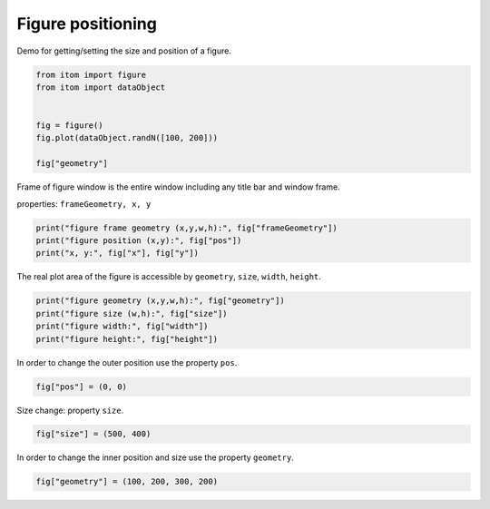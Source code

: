 
.. DO NOT EDIT.
.. THIS FILE WAS AUTOMATICALLY GENERATED BY SPHINX-GALLERY.
.. TO MAKE CHANGES, EDIT THE SOURCE PYTHON FILE:
.. "11_demos\plots\demo_figurePositioning.py"
.. LINE NUMBERS ARE GIVEN BELOW.

.. only:: html

    .. note::
        :class: sphx-glr-download-link-note

        Click :ref:`here <sphx_glr_download_11_demos_plots_demo_figurePositioning.py>`
        to download the full example code

.. rst-class:: sphx-glr-example-title

.. _sphx_glr_11_demos_plots_demo_figurePositioning.py:

Figure positioning
=======================

Demo for getting/setting the size and position of a figure.

.. GENERATED FROM PYTHON SOURCE LINES 6-15

.. code-block:: default

    from itom import figure
    from itom import dataObject


    fig = figure()
    fig.plot(dataObject.randN([100, 200]))

    fig["geometry"]





.. rst-class:: sphx-glr-script-out

 Out:

 .. code-block:: none


    [1451, 780, 937, 562]



.. GENERATED FROM PYTHON SOURCE LINES 17-20

Frame of figure window is the entire window including any title bar and window frame.

properties: ``frameGeometry, x, y``

.. GENERATED FROM PYTHON SOURCE LINES 20-24

.. code-block:: default

    print("figure frame geometry (x,y,w,h):", fig["frameGeometry"])
    print("figure position (x,y):", fig["pos"])
    print("x, y:", fig["x"], fig["y"])





.. rst-class:: sphx-glr-script-out

 Out:

 .. code-block:: none

    figure frame geometry (x,y,w,h): [1450, 742, 939, 601]
    figure position (x,y): [1450, 742]
    x, y: 1450 742




.. GENERATED FROM PYTHON SOURCE LINES 25-26

The real plot area of the figure is accessible by ``geometry``, ``size``, ``width``, ``height``.

.. GENERATED FROM PYTHON SOURCE LINES 26-31

.. code-block:: default

    print("figure geometry (x,y,w,h):", fig["geometry"])
    print("figure size (w,h):", fig["size"])
    print("figure width:", fig["width"])
    print("figure height:", fig["height"])





.. rst-class:: sphx-glr-script-out

 Out:

 .. code-block:: none

    figure geometry (x,y,w,h): [1451, 780, 937, 562]
    figure size (w,h): [937, 562]
    figure width: 937
    figure height: 562




.. GENERATED FROM PYTHON SOURCE LINES 32-33

In order to change the outer position use the property ``pos``.

.. GENERATED FROM PYTHON SOURCE LINES 33-35

.. code-block:: default

    fig["pos"] = (0, 0)








.. GENERATED FROM PYTHON SOURCE LINES 36-37

Size change: property ``size``.

.. GENERATED FROM PYTHON SOURCE LINES 37-39

.. code-block:: default

    fig["size"] = (500, 400)








.. GENERATED FROM PYTHON SOURCE LINES 40-41

In order to change the inner position and size use the property ``geometry``.

.. GENERATED FROM PYTHON SOURCE LINES 41-42

.. code-block:: default

    fig["geometry"] = (100, 200, 300, 200)








.. rst-class:: sphx-glr-timing

   **Total running time of the script:** ( 0 minutes  0.066 seconds)


.. _sphx_glr_download_11_demos_plots_demo_figurePositioning.py:

.. only:: html

  .. container:: sphx-glr-footer sphx-glr-footer-example


    .. container:: sphx-glr-download sphx-glr-download-python

      :download:`Download Python source code: demo_figurePositioning.py <demo_figurePositioning.py>`

    .. container:: sphx-glr-download sphx-glr-download-jupyter

      :download:`Download Jupyter notebook: demo_figurePositioning.ipynb <demo_figurePositioning.ipynb>`


.. only:: html

 .. rst-class:: sphx-glr-signature

    `Gallery generated by Sphinx-Gallery <https://sphinx-gallery.github.io>`_
